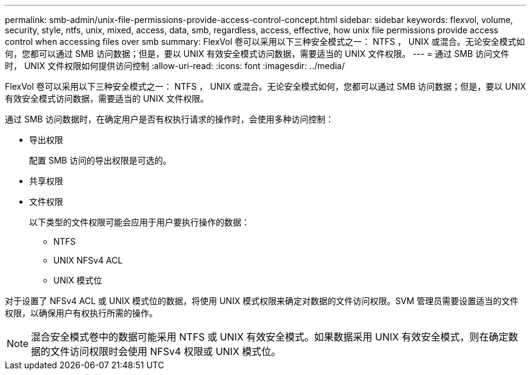 ---
permalink: smb-admin/unix-file-permissions-provide-access-control-concept.html 
sidebar: sidebar 
keywords: flexvol, volume, security, style, ntfs, unix, mixed, access, data, smb, regardless, access, effective, how unix file permissions provide access control when accessing files over smb 
summary: FlexVol 卷可以采用以下三种安全模式之一： NTFS ， UNIX 或混合。无论安全模式如何，您都可以通过 SMB 访问数据；但是，要以 UNIX 有效安全模式访问数据，需要适当的 UNIX 文件权限。 
---
= 通过 SMB 访问文件时， UNIX 文件权限如何提供访问控制
:allow-uri-read: 
:icons: font
:imagesdir: ../media/


[role="lead"]
FlexVol 卷可以采用以下三种安全模式之一： NTFS ， UNIX 或混合。无论安全模式如何，您都可以通过 SMB 访问数据；但是，要以 UNIX 有效安全模式访问数据，需要适当的 UNIX 文件权限。

通过 SMB 访问数据时，在确定用户是否有权执行请求的操作时，会使用多种访问控制：

* 导出权限
+
配置 SMB 访问的导出权限是可选的。

* 共享权限
* 文件权限
+
以下类型的文件权限可能会应用于用户要执行操作的数据：

+
** NTFS
** UNIX NFSv4 ACL
** UNIX 模式位




对于设置了 NFSv4 ACL 或 UNIX 模式位的数据，将使用 UNIX 模式权限来确定对数据的文件访问权限。SVM 管理员需要设置适当的文件权限，以确保用户有权执行所需的操作。

[NOTE]
====
混合安全模式卷中的数据可能采用 NTFS 或 UNIX 有效安全模式。如果数据采用 UNIX 有效安全模式，则在确定数据的文件访问权限时会使用 NFSv4 权限或 UNIX 模式位。

====